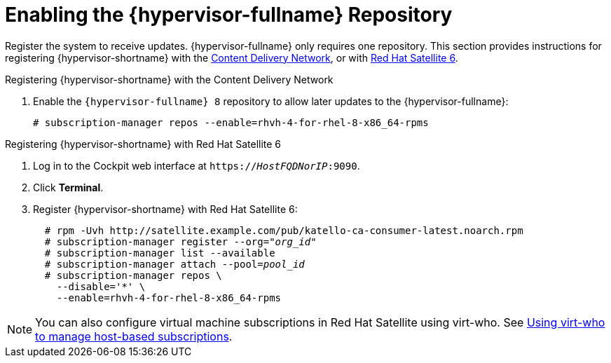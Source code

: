 :_content-type: PROCEDURE
[id='Enabling_the_RHVH_repository_{context}']
= Enabling the {hypervisor-fullname} Repository

Register the system to receive updates. {hypervisor-fullname} only requires one repository. This section provides instructions for registering {hypervisor-shortname} with the xref:RHVH_CDN_register_{context}[Content Delivery Network], or with xref:RHVH_Sat6_register_{context}[Red Hat Satellite 6].

[id='RHVH_CDN_register_{context}']
.Registering {hypervisor-shortname} with the Content Delivery Network

ifdef::SHE_cli_deploy[]
. Register your system with the Content Delivery Network, entering your Customer Portal user name and password when prompted:
+
[source,terminal]
----
# subscription-manager register
----
endif::SHE_cli_deploy[]
. Enable the `{hypervisor-fullname} 8` repository to allow later updates to the {hypervisor-fullname}:
+
[source,terminal]
----
# subscription-manager repos --enable=rhvh-4-for-rhel-8-x86_64-rpms
----

[id='RHVH_Sat6_register_{context}']
.Registering {hypervisor-shortname} with Red Hat Satellite 6

. Log in to the Cockpit web interface at `https://_HostFQDNorIP_:9090`.
. Click *Terminal*.
. Register {hypervisor-shortname} with Red Hat Satellite 6:
+
[options="nowrap" subs="quotes"]
----
  # rpm -Uvh http://satellite.example.com/pub/katello-ca-consumer-latest.noarch.rpm
  # subscription-manager register --org="_org_id_"
  # subscription-manager list --available
  # subscription-manager attach --pool=_pool_id_
  # subscription-manager repos \
    --disable='*' \
    --enable=rhvh-4-for-rhel-8-x86_64-rpms
----

[NOTE]
====
You can also configure virtual machine subscriptions in Red Hat Satellite using virt-who. See link:https://access.redhat.com/documentation/en-us/red_hat_satellite/6.7/html-single/configuring_virtual_machine_subscriptions_in_red_hat_satellite/index[Using virt-who to manage host-based subscriptions].
====
